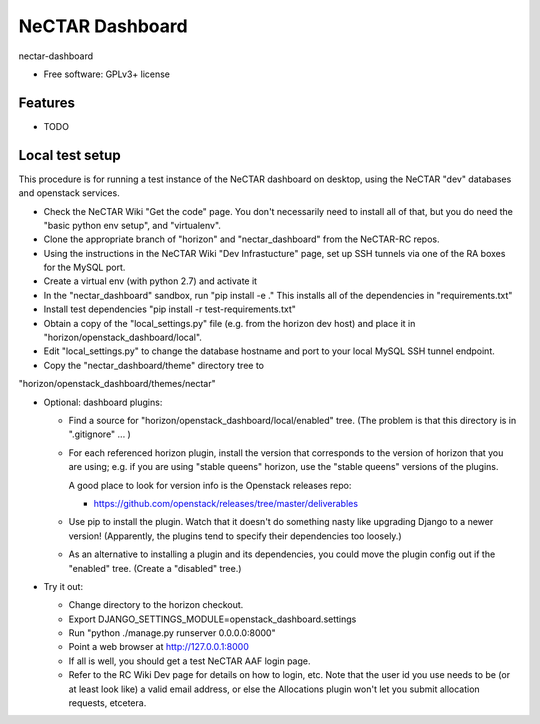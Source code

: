 ===============================
NeCTAR Dashboard
===============================

nectar-dashboard

* Free software: GPLv3+ license

Features
--------

* TODO

Local test setup
----------------

This procedure is for running a test instance of the NeCTAR dashboard on
desktop, using the NeCTAR "dev" databases and openstack services.

* Check the NeCTAR Wiki "Get the code" page.  You don't necessarily need to
  install all of that, but you do need the "basic python env setup", and
  "virtualenv".

* Clone the appropriate branch of "horizon" and "nectar_dashboard" from the
  NeCTAR-RC repos.

* Using the instructions in the NeCTAR Wiki "Dev Infrastucture" page, set up
  SSH tunnels via one of the RA boxes for the MySQL port.

* Create a virtual env (with python 2.7) and activate it

* In the "nectar_dashboard" sandbox, run "pip install -e ."  This installs
  all of the dependencies in "requirements.txt"

* Install test dependencies "pip install -r test-requirements.txt"   

* Obtain a copy of the "local_settings.py" file (e.g. from the horizon dev
  host) and place it in "horizon/openstack_dashboard/local".

* Edit "local_settings.py" to change the database hostname and port to your
  local MySQL SSH tunnel endpoint.

* Copy the "nectar_dashboard/theme" directory tree to
"horizon/openstack_dashboard/themes/nectar"

* Optional: dashboard plugins:

  * Find a source for "horizon/openstack_dashboard/local/enabled" tree.  (The
    problem is that this directory is in ".gitignore" ... )

  * For each referenced horizon plugin, install the version that corresponds
    to the version of horizon that you are using; e.g. if you are using
    "stable queens" horizon, use the "stable queens" versions of the plugins.

    A good place to look for version info is the Openstack releases repo:

    * https://github.com/openstack/releases/tree/master/deliverables

  * Use pip to install the plugin.  Watch that it doesn't
    do something nasty like upgrading Django to a newer version!
    (Apparently, the plugins tend to specify their dependencies too
    loosely.)

  * As an alternative to installing a plugin and its dependencies, you could
    move the plugin config out if the "enabled" tree.  (Create a "disabled" tree.)
    
* Try it out:

  * Change directory to the horizon checkout.
  * Export DJANGO_SETTINGS_MODULE=openstack_dashboard.settings
  * Run "python ./manage.py runserver 0.0.0.0:8000"
  * Point a web browser at http://127.0.0.1:8000
  * If all is well, you should get a test NeCTAR AAF login page.
  * Refer to the RC Wiki Dev page for details on how to login, etc.  Note that
    the user id you use needs to be (or at least look like) a valid email
    address, or else the Allocations plugin won't let you submit allocation
    requests, etcetera.


 
